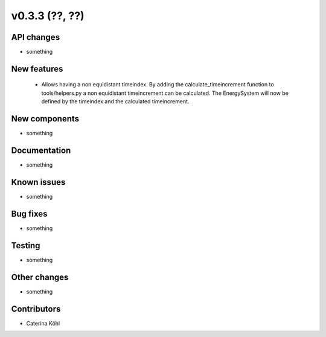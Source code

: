 v0.3.3 (??, ??)
+++++++++++++++++++++++++++


API changes
###########

* something

New features
############

  * Allows having a non equidistant timeindex. By adding the 
    calculate_timeincrement function to tools/helpers.py a non
    equidistant timeincrement can be calculated. The EnergySystem
    will now be defined by the timeindex and the calculated
    timeincrement.

New components
##############

* something

Documentation
#############

* something

Known issues
############

* something

Bug fixes
#########

* something

Testing
#######

* something

Other changes
#############

* something

Contributors
############

* Caterina Köhl